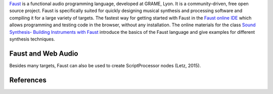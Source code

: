 .. title: Faust
.. slug: faust
.. date: 2020-11-05 14:01:15 UTC
.. tags:
.. category: basics:languages
.. priority: 2
.. link:
.. description:
.. type: text

`Faust <https://faust.grame.fr/>`_ is a functional audio programming
language, developed at GRAME, Lyon. It is a community-driven,
free open source project.
Faust is specifically suited for quickly designing
musical synthesis and processing software and
compiling it for a large variety of targets.
The fastest way for getting started with Faust
in the `Faust online IDE <https://faustide.grame.fr/>`_ which allows programming
and testing code in the browser, without any installation.
The online materials for the class `Sound Synthesis- Building Instruments with Faust </teaching/building-instruments-in-faust/>`_ introduce the basics of the Faust language and give examples for different synthesis techniques.



Faust and Web Audio
-------------------

Besides many targets, Faust can also be used to create ScriptProcessor nodes (Letz, 2015).


References
----------

.. publication_list:: bibtex/faust.bib
	   :style: unsrt
